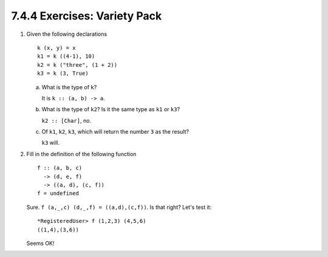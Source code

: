 7.4.4 Exercises: Variety Pack
^^^^^^^^^^^^^^^^^^^^^^^^^^^^^
1. Given the following declarations
   
   ::

      k (x, y) = x
      k1 = k ((4-1), 10)
      k2 = k ("three", (1 + 2))
      k3 = k (3, True)

   a. What is the type of ``k``?

      It is ``k :: (a, b) -> a``.

   b. What is the type of ``k2``? Is it the same type as ``k1`` or
      ``k3``?

      ``k2 :: [Char]``, no.

   c. Of ``k1``, ``k2``, ``k3``, which will return the number ``3``
      as the result?

      ``k3`` will.

2. Fill in the definition of the following function
   
   ::

     f :: (a, b, c)
       -> (d, e, f)
       -> ((a, d), (c, f))
     f = undefined

   Sure. ``f (a,_,c) (d,_,f) = ((a,d),(c,f))``. Is that right?
   Let's test it::

     *RegisteredUser> f (1,2,3) (4,5,6)
     ((1,4),(3,6))

   Seems OK!
